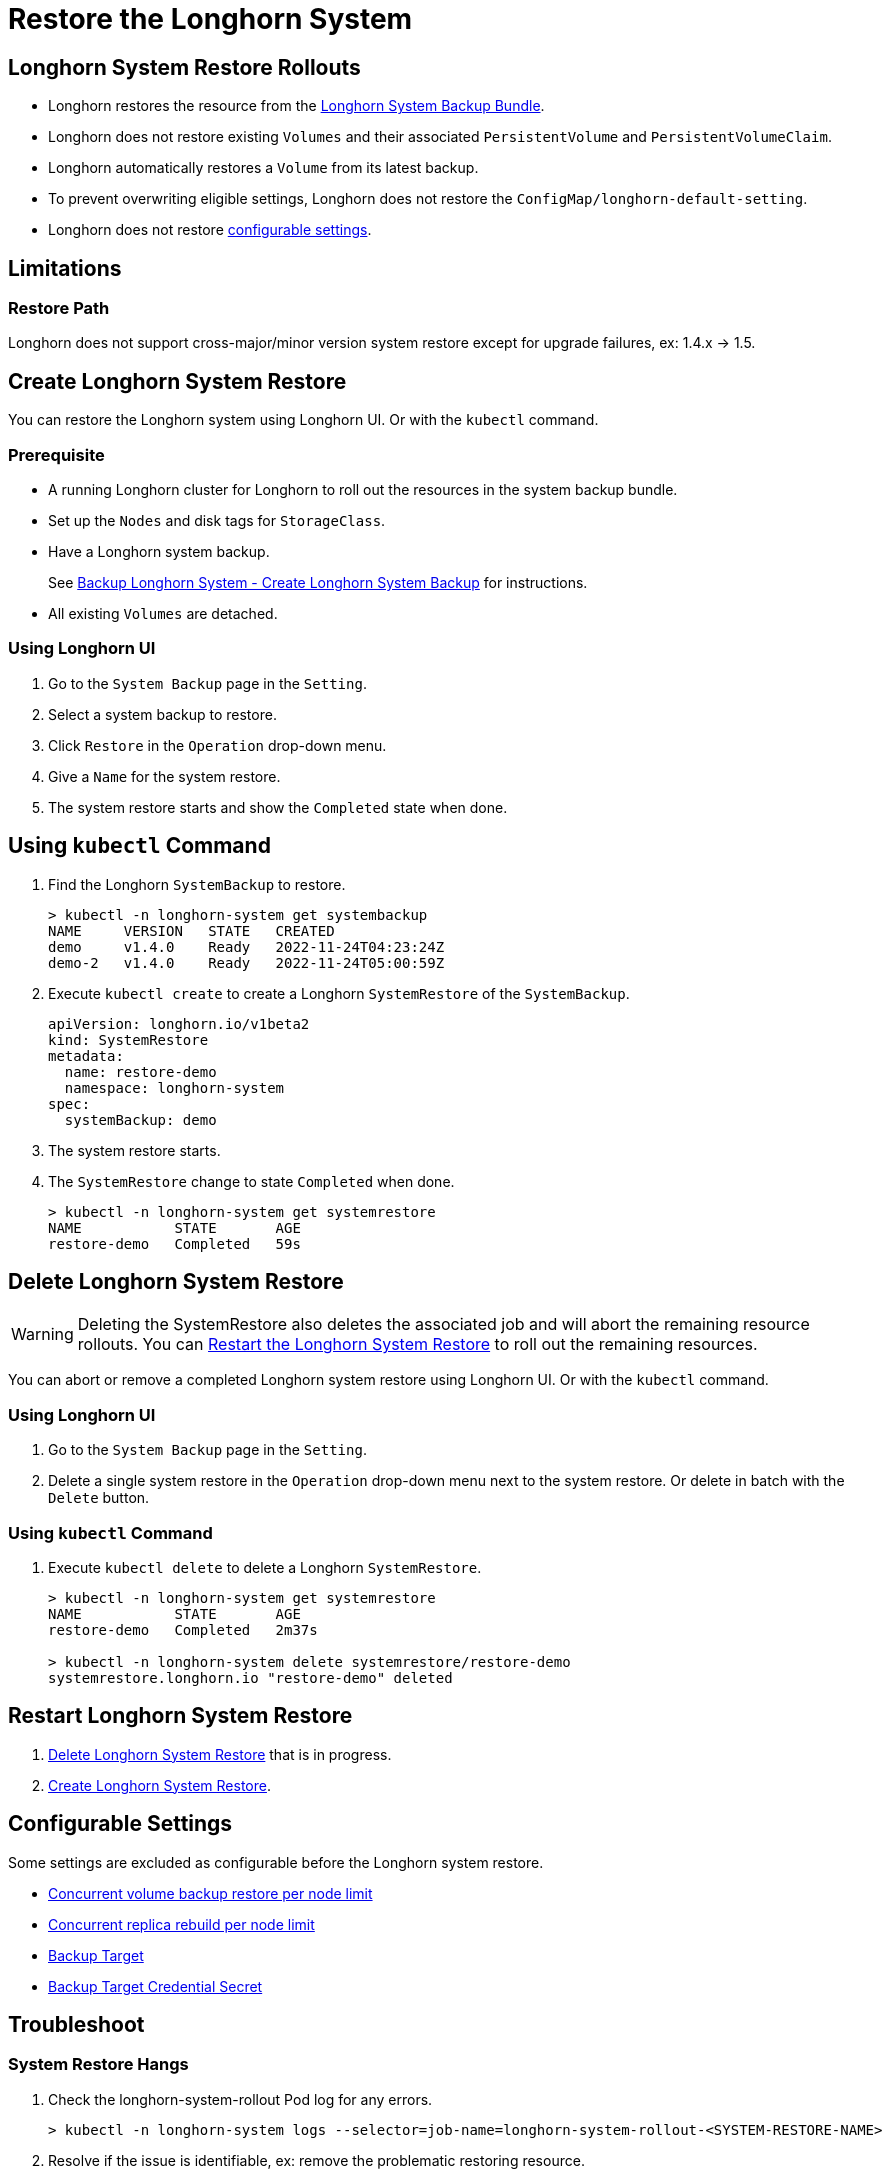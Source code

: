 = Restore the Longhorn System
:current-version: {page-component-version}

== Longhorn System Restore Rollouts

* Longhorn restores the resource from the xref:advanced-resources/system-backup-restore/backup-longhorn-system.adoc#_longhorn_system_backup_bundle[Longhorn System Backup Bundle].
* Longhorn does not restore existing `Volumes` and their associated `PersistentVolume` and `PersistentVolumeClaim`.
* Longhorn automatically restores a `Volume` from its latest backup.
* To prevent overwriting eligible settings, Longhorn does not restore the `ConfigMap/longhorn-default-setting`.
* Longhorn does not restore <<_configurable_settings,configurable settings>>.

== Limitations

=== Restore Path

Longhorn does not support cross-major/minor version system restore except for upgrade failures, ex: 1.4.x \-> 1.5.

== Create Longhorn System Restore

You can restore the Longhorn system using Longhorn UI. Or with the `kubectl` command.

=== Prerequisite

* A running Longhorn cluster for Longhorn to roll out the resources in the system backup bundle.
* Set up the `Nodes` and disk tags for `StorageClass`.
* Have a Longhorn system backup.
+
See xref:advanced-resources/system-backup-restore/backup-longhorn-system.adoc#_create_longhorn_system_backup[Backup Longhorn System - Create Longhorn System Backup] for instructions.

* All existing `Volumes` are detached.

=== Using Longhorn UI

. Go to the `System Backup` page in the `Setting`.
. Select a system backup to restore.
. Click `Restore` in the `Operation` drop-down menu.
. Give a `Name` for the system restore.
. The system restore starts and show the `Completed` state when done.

== Using `kubectl` Command

. Find the Longhorn `SystemBackup` to restore.
+
----
> kubectl -n longhorn-system get systembackup
NAME     VERSION   STATE   CREATED
demo     v1.4.0    Ready   2022-11-24T04:23:24Z
demo-2   v1.4.0    Ready   2022-11-24T05:00:59Z
----

. Execute `kubectl create` to create a Longhorn `SystemRestore` of the `SystemBackup`.
+
[subs="+attributes",yaml]
----
apiVersion: longhorn.io/v1beta2
kind: SystemRestore
metadata:
  name: restore-demo
  namespace: longhorn-system
spec:
  systemBackup: demo
----

. The system restore starts.
. The `SystemRestore` change to state `Completed` when done.
+
----
> kubectl -n longhorn-system get systemrestore
NAME           STATE       AGE
restore-demo   Completed   59s
----

== Delete Longhorn System Restore

WARNING: Deleting the SystemRestore also deletes the associated job and will abort the remaining resource rollouts. You can <<_restart_longhorn_system_restore,Restart the Longhorn System Restore>> to roll out the remaining resources.

You can abort or remove a completed Longhorn system restore using Longhorn UI. Or with the `kubectl` command.

=== Using Longhorn UI

. Go to the `System Backup` page in the `Setting`.
. Delete a single system restore in the `Operation` drop-down menu next to the system restore. Or delete in batch with the `Delete` button.

=== Using `kubectl` Command

. Execute `kubectl delete` to delete a Longhorn `SystemRestore`.
+
----
> kubectl -n longhorn-system get systemrestore
NAME           STATE       AGE
restore-demo   Completed   2m37s

> kubectl -n longhorn-system delete systemrestore/restore-demo
systemrestore.longhorn.io "restore-demo" deleted
----

== Restart Longhorn System Restore

. <<_delete_longhorn_system_restore,Delete Longhorn System Restore>> that is in progress.
. <<_create_longhorn_system_restore,Create Longhorn System Restore>>.

== Configurable Settings

Some settings are excluded as configurable before the Longhorn system restore.

* xref:references/settings.adoc#_concurrent_volume_backup_restore_per_node_limit[Concurrent volume backup restore per node limit]
* xref:references/settings.adoc#_concurrent_replica_rebuild_per_node_limit[Concurrent replica rebuild per node limit]
* xref:references/settings.adoc#_backup_target[Backup Target]
* xref:references/settings.adoc#_backup_target_credential_secret[Backup Target Credential Secret]

== Troubleshoot

=== System Restore Hangs

. Check the longhorn-system-rollout Pod log for any errors.
+
----
> kubectl -n longhorn-system logs --selector=job-name=longhorn-system-rollout-<SYSTEM-RESTORE-NAME>
----

. Resolve if the issue is identifiable, ex: remove the problematic restoring resource.
. <<_restart_longhorn_system_restore,Restart the Longhorn system restore>>.

== History

https://github.com/longhorn/longhorn/issues/1455[Original Feature Request]

Available since v1.4.0
